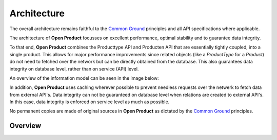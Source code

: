 Architecture
============

The overall architecture remains faithful to the `Common Ground`_ principles
and all API specifications where applicable.

The architecture of **Open Product** focusses on excellent performance, optimal
stability and to guarantee data integrity.

To that end, **Open Product** combines the Producttype API and Producten API that
are essentially tightly coupled, into a single product. This allows for major
performance improvements since related objects (like a `ProductType` for a `Product`)
do not need to fetched over the network but can be directly obtained from the
database. This also guarantees data integrity on database level, rather than on
service (API) level.

An overview of the information model can be seen in the image below:

.. image:: assets/open-product-informatiemodel-diagram.png
    :width: 100%
    :alt: Open Product informatiemodel

In addition, **Open Product** uses caching wherever possible to prevent needless
requests over the netwerk to fetch data from external API's. Data integrity can
not be guaranteed on database level when relations are created to external
API's. In this case, data integrity is enforced on service level as much as
possible.

No permanent copies are made of original sources in **Open Product** as dictated
by the `Common Ground`_ principles.

Overview
--------

.. _Common Ground: https://commonground.nl/
